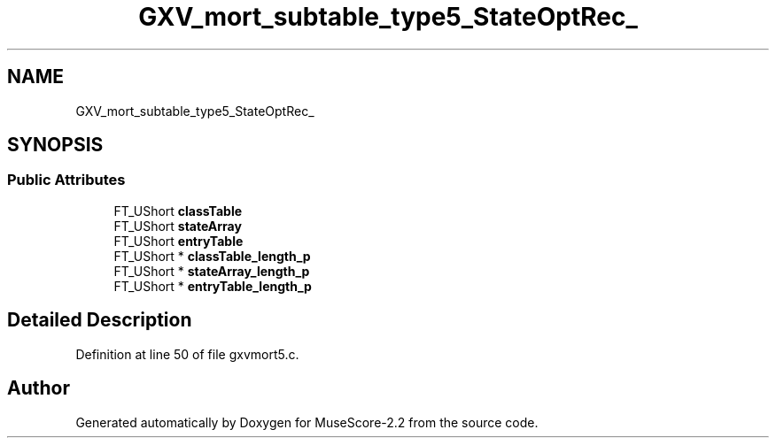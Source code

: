 .TH "GXV_mort_subtable_type5_StateOptRec_" 3 "Mon Jun 5 2017" "MuseScore-2.2" \" -*- nroff -*-
.ad l
.nh
.SH NAME
GXV_mort_subtable_type5_StateOptRec_
.SH SYNOPSIS
.br
.PP
.SS "Public Attributes"

.in +1c
.ti -1c
.RI "FT_UShort \fBclassTable\fP"
.br
.ti -1c
.RI "FT_UShort \fBstateArray\fP"
.br
.ti -1c
.RI "FT_UShort \fBentryTable\fP"
.br
.ti -1c
.RI "FT_UShort * \fBclassTable_length_p\fP"
.br
.ti -1c
.RI "FT_UShort * \fBstateArray_length_p\fP"
.br
.ti -1c
.RI "FT_UShort * \fBentryTable_length_p\fP"
.br
.in -1c
.SH "Detailed Description"
.PP 
Definition at line 50 of file gxvmort5\&.c\&.

.SH "Author"
.PP 
Generated automatically by Doxygen for MuseScore-2\&.2 from the source code\&.
